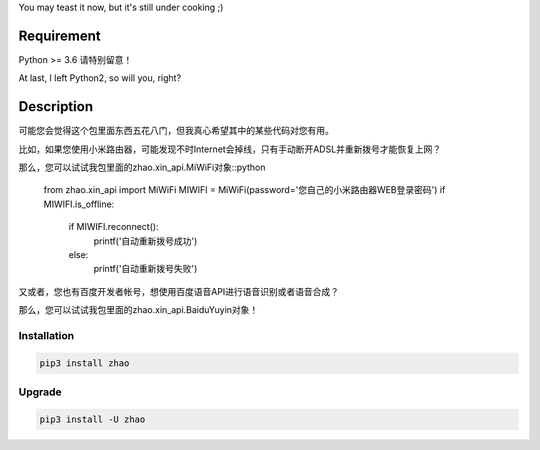 You may teast it now, but it's still under cooking ;)

Requirement
===========

Python >= 3.6 请特别留意！

At last, I left Python2, so will you, right?

Description
===========

可能您会觉得这个包里面东西五花八门，但我真心希望其中的某些代码对您有用。

比如，如果您使用小米路由器，可能发现不时Internet会掉线，只有手动断开ADSL并重新拨号才能恢复上网？

那么，您可以试试我包里面的zhao.xin_api.MiWiFi对象::python

    from zhao.xin_api import MiWiFi
    MIWIFI = MiWiFi(password='您自己的小米路由器WEB登录密码')
    if MIWIFI.is_offline:
        if MIWIFI.reconnect():
            printf('自动重新拨号成功')
        else:
            printf('自动重新拨号失败')

又或者，您也有百度开发者帐号，想使用百度语音API进行语音识别或者语音合成？

那么，您可以试试我包里面的zhao.xin_api.BaiduYuyin对象！

.. code:: python
    >>> from zhao.xin_api import BaiduYuyin
    >>> baiduyuyin = BaiduYuyin(api_key='你的百度开发者API_KEY', secret_key='你的百度开发者SECRET_KEY')
    >>> baiduyuyin.tts_setup(speed=3, person=4)
    >>> baiduyuyin.tts(text='我是百度语音的丫丫')

Installation
------------

.. code:: shell

    pip3 install zhao

Upgrade
-------

.. code:: shell

    pip3 install -U zhao


